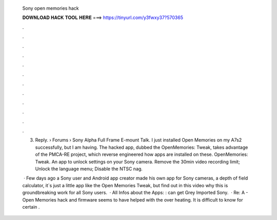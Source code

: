   Sony open memories hack
  
  
  
  𝐃𝐎𝐖𝐍𝐋𝐎𝐀𝐃 𝐇𝐀𝐂𝐊 𝐓𝐎𝐎𝐋 𝐇𝐄𝐑𝐄 ===> https://tinyurl.com/y3fwxy37?570365
  
  
  
  .
  
  
  
  .
  
  
  
  .
  
  
  
  .
  
  
  
  .
  
  
  
  .
  
  
  
  .
  
  
  
  .
  
  
  
  .
  
  
  
  .
  
  
  
  .
  
  
  
  .
  
  3. Reply.  › Forums › Sony Alpha Full Frame E-mount Talk. I just installed Open Memories on my A7s2 successfully, but I am having. The hacked app, dubbed the OpenMemories: Tweak, takes advantage of the PMCA-RE project, which reverse engineered how apps are installed on these. OpenMemories: Tweak. An app to unlock settings on your Sony camera. Remove the 30min video recording limit; Unlock the language menu; Disable the NTSC nag.
  
   · Few days ago a Sony user and Android app creator made his own app for Sony cameras, a depth of field calculator, it´s just a little app like the Open Memories Tweak, but find out in this video why this is groundbreaking work for all Sony users.  · All Infos about the Apps: :  can get Grey Imported Sony.  · Re: A - Open Memories hack and firmware seems to have helped with the over heating. It is difficult to know for certain .
